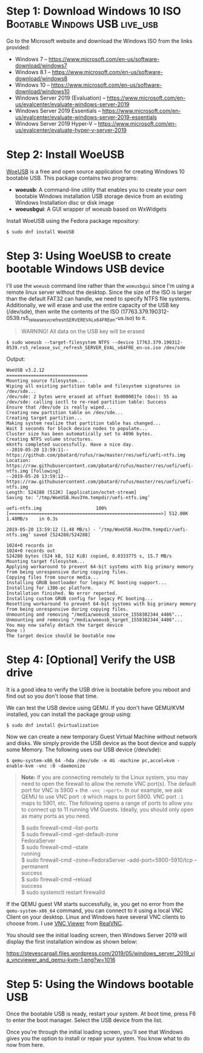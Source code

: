 * Step 1: Download Windows 10 ISO :Bootable:Windows:USB:live_usb:
   :PROPERTIES:
   :CUSTOM_ID: step-1-download-windows-10-iso
   :END:

Go to the Microsoft website and download the Windows ISO from the links
provided:

- Windows 7 --
  [[https://www.microsoft.com/en-us/software-download/windows7]]
- Windows 8.1 --
  [[https://www.microsoft.com/en-us/software-download/windows8]]
- Windows 10 --
  [[https://www.microsoft.com/en-us/software-download/windows10]]
- Windows Server 2019 (Evaluation) --
  [[https://www.microsoft.com/en-us/evalcenter/evaluate-windows-server-2019]]
- Windows Server 2019 Essentials --
  [[https://www.microsoft.com/en-us/evalcenter/evaluate-windows-server-2019-essentials]]
- Windows Server 2019 Hyper-V --
  [[https://www.microsoft.com/en-us/evalcenter/evaluate-hyper-v-server-2019]]

* Step 2: Install WoeUSB
   :PROPERTIES:
   :CUSTOM_ID: step-2-install-woeusb
   :END:

[[https://github.com/slacka/WoeUSB][WoeUSB]] is a free and open source
application for creating Windows 10 bootable USB. This package contains
two programs:

- *woeusb*: A command-line utility that enables you to create your own
  bootable Windows installation USB storage device from an existing
  Windows Installation disc or disk image
- *woeusbgui*: A GUI wrapper of woeusb based on WxWidgets

Install WoeUSB using the Fedora package repository:

#+BEGIN_EXAMPLE
  $ sudo dnf install WoeUSB
#+END_EXAMPLE

* Step 3: Using WoeUSB to create bootable Windows USB device
   :PROPERTIES:
   :CUSTOM_ID: step-3-using-woeusb-to-create-bootable-windows-usb-device
   :END:

I'll use the =woeusb= command line rather than the =woeusbgui= since I'm
using a remote linux server without the desktop. Since the size of the
ISO is larger than the default FAT32 can handle, we need to specify NTFS
file systems. Additionally, we will erase and use the entire capacity of
the USB key (/dev/sde), then write the contents of the ISO
(17763.379.190312-0539.rs5_release_svc_refresh_SERVER_EVAL_x64FRE_en-us.iso)
to it.

#+BEGIN_QUOTE
  WARNING! All data on the USB key will be erased
#+END_QUOTE

#+BEGIN_EXAMPLE
  $ sudo woeusb --target-filesystem NTFS --device 17763.379.190312-0539.rs5_release_svc_refresh_SERVER_EVAL_x64FRE_en-us.iso /dev/sde
#+END_EXAMPLE

Output:

#+BEGIN_EXAMPLE
  WoeUSB v3.2.12
  ==============================
  Mounting source filesystem...
  Wiping all existing partition table and filesystem signatures in /dev/sde...
  /dev/sde: 2 bytes were erased at offset 0x000001fe (dos): 55 aa
  /dev/sde: calling ioctl to re-read partition table: Success
  Ensure that /dev/sde is really wiped...
  Creating new partition table on /dev/sde...
  Creating target partition...
  Making system realize that partition table has changed...
  Wait 3 seconds for block device nodes to populate...
  Cluster size has been automatically set to 4096 bytes.
  Creating NTFS volume structures.
  mkntfs completed successfully. Have a nice day.
  --2019-05-20 13:59:11--  https://github.com/pbatard/rufus/raw/master/res/uefi/uefi-ntfs.img
  Location: https://raw.githubusercontent.com/pbatard/rufus/master/res/uefi/uefi-ntfs.img [following]
  --2019-05-20 13:59:12--  https://raw.githubusercontent.com/pbatard/rufus/master/res/uefi/uefi-ntfs.img
  Length: 524288 (512K) [application/octet-stream]
  Saving to: ‘/tmp/WoeUSB.Huv3Ym.tempdir/uefi-ntfs.img’

  uefi-ntfs.img                    100%[========================================================>] 512.00K  1.48MB/s    in 0.3s

  2019-05-20 13:59:12 (1.48 MB/s) - ‘/tmp/WoeUSB.Huv3Ym.tempdir/uefi-ntfs.img’ saved [524288/524288]

  1024+0 records in
  1024+0 records out
  524288 bytes (524 kB, 512 KiB) copied, 0.0333775 s, 15.7 MB/s
  Mounting target filesystem...
  Applying workaround to prevent 64-bit systems with big primary memory from being unresponsive during copying files.
  Copying files from source media...
  Installing GRUB bootloader for legacy PC booting support...
  Installing for i386-pc platform.
  Installation finished. No error reported.
  Installing custom GRUB config for legacy PC booting...
  Resetting workaround to prevent 64-bit systems with big primary memory from being unresponsive during copying files.
  Unmounting and removing "/media/woeusb_source_1558382344_4486"...
  Unmounting and removing "/media/woeusb_target_1558382344_4486"...
  You may now safely detach the target device
  Done :)
  The target device should be bootable now
#+END_EXAMPLE

* Step 4: [Optional] Verify the USB drive
   :PROPERTIES:
   :CUSTOM_ID: step-4-optional-verify-the-usb-drive
   :END:

It is a good idea to verify the USB drive is bootable before you reboot
and find out so you don't loose that time.

We can test the USB device using QEMU. If you don't have QEMU/KVM
installed, you can install the package group using:

#+BEGIN_EXAMPLE
  $ sudo dnf install @virtualization
#+END_EXAMPLE

Now we can create a new temporary Guest Virtual Machine without network
and disks. We simply provide the USB device as the boot device and
supply some Memory. The following uses our USB device (/dev/sde):

#+BEGIN_EXAMPLE
  $ qemu-system-x86_64 -hda /dev/sde -m 4G -machine pc,accel=kvm -enable-kvm -vnc :0 -daemonize
#+END_EXAMPLE

#+BEGIN_QUOTE
  *Note:* If you are connecting remotely to the Linux system, you may
  need to open the firewall to allow the remote VNC port(s). The default
  port for VNC is 5900 + the =-vnc :<port>=. In our example, we ask QEMU
  to use VNC port =:0= which maps to port 5900. VNC port =:1= maps to
  5901, etc. The following opens a range of ports to allow you to
  connect up to 11 running VM Guests. Ideally, you should only open as
  many ports as you need.

  $ sudo firewall-cmd --list-ports\\
  $ sudo firewall-cmd --get-default-zone\\
  FedoraServer\\
  $ sudo firewall-cmd --state\\
  running\\
  $ sudo firewall-cmd --zone=FedoraServer --add-port=5900-5910/tcp
  --permanent\\
  success\\
  $ sudo firewall-cmd --reload\\
  success\\
  $ sudo systemctl restart firewalld
#+END_QUOTE

If the QEMU guest VM starts successfully, ie, you get no error from the
=qemu-system-x86_64= command, you can connect to it using a local VNC
Client on your desktop. Linux and Windows have several VNC clients to
choose from. I use
[[https://www.realvnc.com/en/connect/download/viewer/][VNC Viewer]] from
[[https://www.realvnc.com][RealVNC]].

You should see the initial loading screen, then Windows Server 2019 will
display the first installation window as shown below:

#+CAPTION: Windows Server 2019 booted using QEMU/KVM
[[https://stevescargall.files.wordpress.com/2019/05/windows_server_2019_via_vncviewer_and_qemu-kvm-1.png?w=1016]]

* Step 5: Using the Windows bootable USB
   :PROPERTIES:
   :CUSTOM_ID: step-5-using-the-windows-bootable-usb
   :END:

Once the bootable USB is ready, restart your system. At boot time, press
F6 to enter the boot manager. Select the USB device from the list.

Once you're through the initial loading screen, you'll see that Windows
gives you the option to install or repair your system. You know what to
do now from here.
